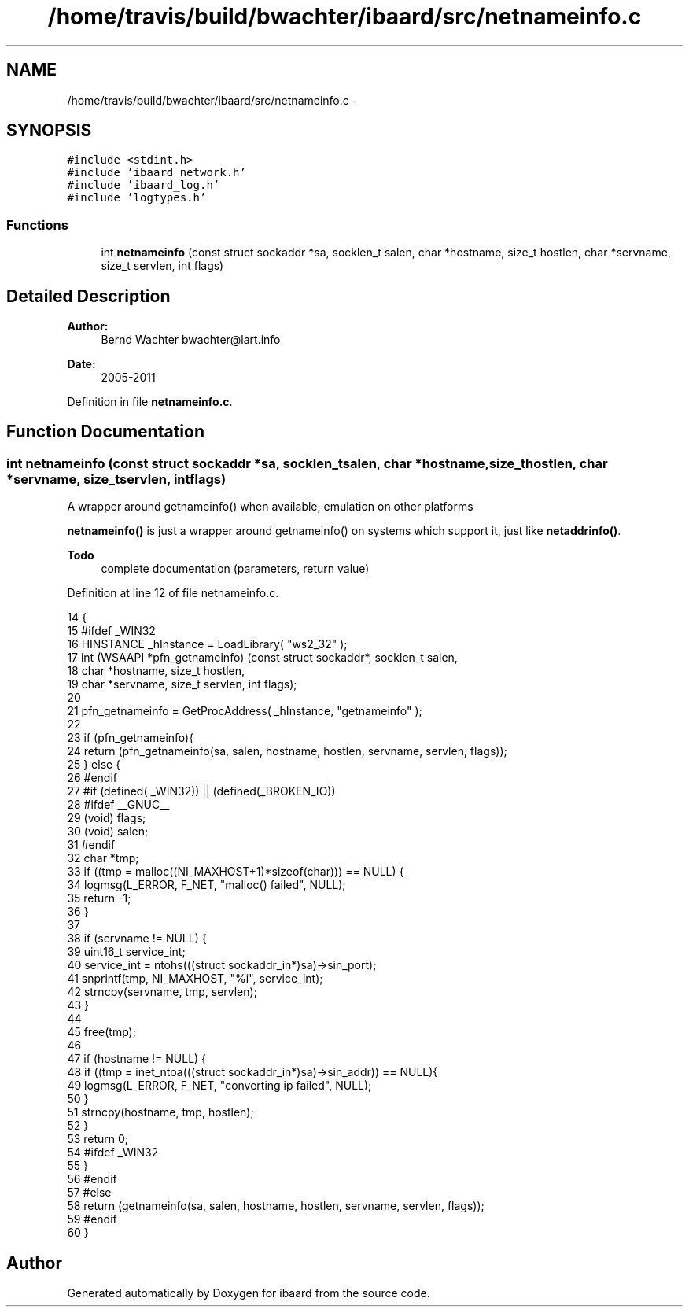 .TH "/home/travis/build/bwachter/ibaard/src/netnameinfo.c" 3 "Thu Nov 15 2018" "ibaard" \" -*- nroff -*-
.ad l
.nh
.SH NAME
/home/travis/build/bwachter/ibaard/src/netnameinfo.c \- 
.SH SYNOPSIS
.br
.PP
\fC#include <stdint\&.h>\fP
.br
\fC#include 'ibaard_network\&.h'\fP
.br
\fC#include 'ibaard_log\&.h'\fP
.br
\fC#include 'logtypes\&.h'\fP
.br

.SS "Functions"

.in +1c
.ti -1c
.RI "int \fBnetnameinfo\fP (const struct sockaddr *sa, socklen_t salen, char *hostname, size_t hostlen, char *servname, size_t servlen, int flags)"
.br
.in -1c
.SH "Detailed Description"
.PP 

.PP
\fBAuthor:\fP
.RS 4
Bernd Wachter bwachter@lart.info 
.RE
.PP
\fBDate:\fP
.RS 4
2005-2011 
.RE
.PP

.PP
Definition in file \fBnetnameinfo\&.c\fP\&.
.SH "Function Documentation"
.PP 
.SS "int netnameinfo (const struct sockaddr *sa, socklen_tsalen, char *hostname, size_thostlen, char *servname, size_tservlen, intflags)"
A wrapper around getnameinfo() when available, emulation on other platforms
.PP
\fBnetnameinfo()\fP is just a wrapper around getnameinfo() on systems which support it, just like \fBnetaddrinfo()\fP\&.
.PP
\fBTodo\fP
.RS 4
complete documentation (parameters, return value) 
.RE
.PP

.PP
Definition at line 12 of file netnameinfo\&.c\&.
.PP
.nf
14                                                           {
15 #ifdef _WIN32
16   HINSTANCE _hInstance = LoadLibrary( "ws2_32" );
17   int (WSAAPI *pfn_getnameinfo) (const struct sockaddr*, socklen_t salen,
18                                  char *hostname, size_t hostlen,
19                                  char *servname, size_t servlen, int flags);
20 
21   pfn_getnameinfo =     GetProcAddress( _hInstance, "getnameinfo" );
22 
23   if (pfn_getnameinfo){
24     return (pfn_getnameinfo(sa, salen, hostname, hostlen, servname, servlen, flags));
25   } else {
26 #endif
27 #if (defined( _WIN32)) || (defined(_BROKEN_IO))
28 #ifdef __GNUC__
29     (void) flags;
30     (void) salen;
31 #endif
32     char *tmp;
33     if ((tmp = malloc((NI_MAXHOST+1)*sizeof(char))) == NULL) {
34       logmsg(L_ERROR, F_NET, "malloc() failed", NULL);
35       return -1;
36     }
37 
38     if (servname != NULL) {
39       uint16_t service_int;
40       service_int = ntohs(((struct sockaddr_in*)sa)->sin_port);
41       snprintf(tmp, NI_MAXHOST, "%i", service_int);
42       strncpy(servname, tmp, servlen);
43     }
44 
45     free(tmp);
46 
47     if (hostname != NULL) {
48       if ((tmp = inet_ntoa(((struct sockaddr_in*)sa)->sin_addr)) == NULL){
49         logmsg(L_ERROR, F_NET, "converting ip failed", NULL);
50       }
51       strncpy(hostname, tmp, hostlen);
52     }
53     return 0;
54 #ifdef _WIN32
55   }
56 #endif
57 #else
58   return (getnameinfo(sa, salen, hostname, hostlen, servname, servlen, flags));
59 #endif
60 }
.fi
.SH "Author"
.PP 
Generated automatically by Doxygen for ibaard from the source code\&.
